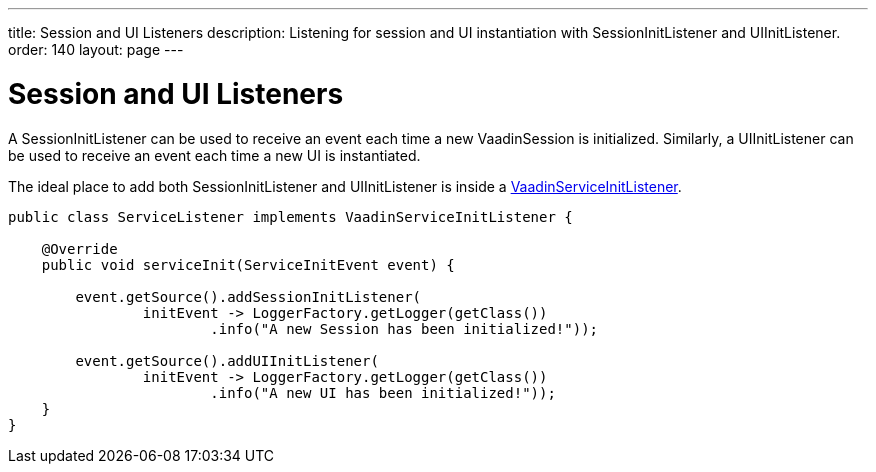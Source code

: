 ---
title: Session and UI Listeners
description: Listening for session and UI instantiation with SessionInitListener and UIInitListener.
order: 140
layout: page
---

= Session and UI Listeners

A [classname]#SessionInitListener# can be used to receive an event each time a new [classname]#VaadinSession# is initialized.
Similarly, a [classname]#UIInitListener# can be used to receive an event each time a new [classname]#UI# is instantiated.

The ideal place to add both [classname]#SessionInitListener# and [classname]#UIInitListener# is inside a <<service-init-listener#,VaadinServiceInitListener>>.

[source, java]
----
public class ServiceListener implements VaadinServiceInitListener {

    @Override
    public void serviceInit(ServiceInitEvent event) {

        event.getSource().addSessionInitListener(
                initEvent -> LoggerFactory.getLogger(getClass())
                        .info("A new Session has been initialized!"));

        event.getSource().addUIInitListener(
                initEvent -> LoggerFactory.getLogger(getClass())
                        .info("A new UI has been initialized!"));
    }
}
----
